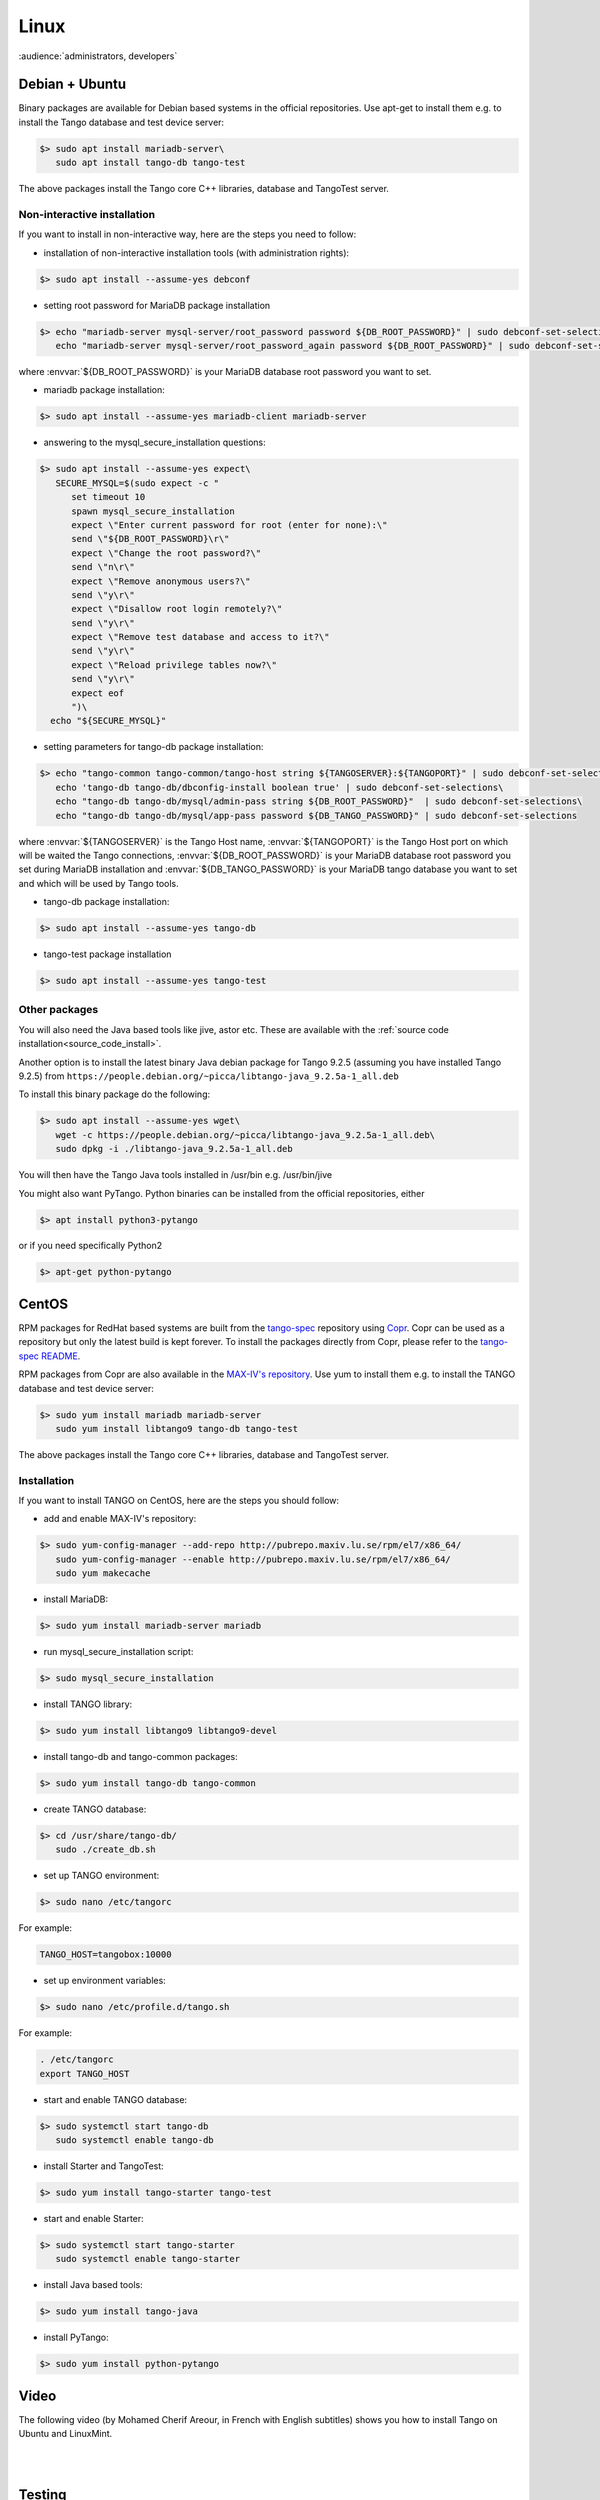 .. _tango_on_linux:

Linux
=======

:audience:`administrators, developers`

Debian + Ubuntu
---------------
Binary packages are available for Debian based systems in the official repositories.
Use apt-get to install them e.g. to install the Tango database and test device server:

.. code-block:: console

   $> sudo apt install mariadb-server\
      sudo apt install tango-db tango-test


The above packages install the Tango core C++ libraries, database and TangoTest server. 

Non-interactive installation
~~~~~~~~~~~~~~~~~~~~~~~~~~~~

If you want to install in non-interactive way, here are the steps you need to follow:

- installation of non-interactive installation tools (with administration rights):

.. code-block:: console

    $> sudo apt install --assume-yes debconf 


- setting root password for MariaDB package installation

.. code-block:: console

    $> echo "mariadb-server mysql-server/root_password password ${DB_ROOT_PASSWORD}" | sudo debconf-set-selections\
       echo "mariadb-server mysql-server/root_password_again password ${DB_ROOT_PASSWORD}" | sudo debconf-set-selections

where :envvar:`${DB_ROOT_PASSWORD}` is your MariaDB database root password you want to set.


- mariadb package installation:

.. code-block:: console

    $> sudo apt install --assume-yes mariadb-client mariadb-server


- answering to the mysql_secure_installation questions:

.. code-block:: console

    $> sudo apt install --assume-yes expect\
       SECURE_MYSQL=$(sudo expect -c "
          set timeout 10
          spawn mysql_secure_installation
          expect \"Enter current password for root (enter for none):\"
          send \"${DB_ROOT_PASSWORD}\r\"
          expect \"Change the root password?\"
          send \"n\r\"
          expect \"Remove anonymous users?\"
          send \"y\r\"
          expect \"Disallow root login remotely?\"
          send \"y\r\"
          expect \"Remove test database and access to it?\"
          send \"y\r\"
          expect \"Reload privilege tables now?\"
          send \"y\r\"
          expect eof
          ")\
      echo "${SECURE_MYSQL}"


- setting parameters for tango-db package installation:

.. code-block:: console

    $> echo "tango-common tango-common/tango-host string ${TANGOSERVER}:${TANGOPORT}" | sudo debconf-set-selections\
       echo 'tango-db tango-db/dbconfig-install boolean true' | sudo debconf-set-selections\
       echo "tango-db tango-db/mysql/admin-pass string ${DB_ROOT_PASSWORD}"  | sudo debconf-set-selections\
       echo "tango-db tango-db/mysql/app-pass password ${DB_TANGO_PASSWORD}" | sudo debconf-set-selections

where :envvar:`${TANGOSERVER}` is the Tango Host name, 
:envvar:`${TANGOPORT}` is the Tango Host port on which will be waited the Tango connections,
:envvar:`${DB_ROOT_PASSWORD}` is your MariaDB database root password you set during 
MariaDB installation 
and :envvar:`${DB_TANGO_PASSWORD}` is your MariaDB tango database you want to set 
and which will be used by Tango tools.

- tango-db package installation:

.. code-block:: console

    $> sudo apt install --assume-yes tango-db


- tango-test package installation 

.. code-block:: console

   $> sudo apt install --assume-yes tango-test



Other packages
~~~~~~~~~~~~~~

You will also need the Java based tools like jive, astor etc.
These are available with the :ref:`source code installation<source_code_install>`. 

Another option is to install the latest binary Java debian package for Tango 9.2.5 
(assuming you have installed Tango 9.2.5) from ``https://people.debian.org/~picca/libtango-java_9.2.5a-1_all.deb``

To install this binary package do the following:

.. code-block:: console

    $> sudo apt install --assume-yes wget\
       wget -c https://people.debian.org/~picca/libtango-java_9.2.5a-1_all.deb\
       sudo dpkg -i ./libtango-java_9.2.5a-1_all.deb

You will then have the Tango Java tools installed in /usr/bin e.g. /usr/bin/jive

You might also want PyTango. Python binaries can be installed from the official repositories, either

.. code-block:: console

       $> apt install python3-pytango

or if you need specifically Python2

.. code-block:: console

       $> apt-get python-pytango


CentOS
------

RPM packages for RedHat based systems are built from the `tango-spec <https://gitlab.com/tango-controls/tango-spec>`_ repository
using `Copr <https://copr.fedorainfracloud.org/>`_.
Copr can be used as a repository but only the latest build is kept forever.
To install the packages directly from Copr, please refer to the `tango-spec README <https://gitlab.com/tango-controls/tango-spec/-/blob/main/README.md#installing-the-rpms>`_.

RPM packages from Copr are also available in the `MAX-IV's repository <http://pubrepo.maxiv.lu.se/rpm/el7/x86_64/>`_.
Use yum to install them e.g. to install the TANGO database and test device server:

.. code-block:: console

   $> sudo yum install mariadb mariadb-server
      sudo yum install libtango9 tango-db tango-test


The above packages install the Tango core C++ libraries, database and TangoTest server.

Installation
~~~~~~~~~~~~

If you want to install TANGO on CentOS, here are the steps you should follow:

-  add and enable MAX-IV's repository:

.. code-block:: console

    $> sudo yum-config-manager --add-repo http://pubrepo.maxiv.lu.se/rpm/el7/x86_64/
       sudo yum-config-manager --enable http://pubrepo.maxiv.lu.se/rpm/el7/x86_64/
       sudo yum makecache

-  install MariaDB:

.. code-block:: console

    $> sudo yum install mariadb-server mariadb

-  run  mysql_secure_installation script:

.. code-block:: console

    $> sudo mysql_secure_installation

-  install  TANGO library:

.. code-block:: console

    $> sudo yum install libtango9 libtango9-devel

-  install  tango-db and tango-common packages:

.. code-block:: console

    $> sudo yum install tango-db tango-common

-  create TANGO database:

.. code-block:: console

    $> cd /usr/share/tango-db/
       sudo ./create_db.sh

-  set up TANGO environment:

.. code-block:: console

    $> sudo nano /etc/tangorc

For example:

.. code-block:: console

    TANGO_HOST=tangobox:10000

-  set up environment variables:

.. code-block:: console

    $> sudo nano /etc/profile.d/tango.sh

For example:

.. code-block:: console

    . /etc/tangorc
    export TANGO_HOST

-  start and enable TANGO database:

.. code-block:: console

    $> sudo systemctl start tango-db
       sudo systemctl enable tango-db

-  install  Starter and TangoTest:

.. code-block:: console

    $> sudo yum install tango-starter tango-test

-  start and enable Starter:

.. code-block:: console

    $> sudo systemctl start tango-starter
       sudo systemctl enable tango-starter

-  install Java based tools:

.. code-block:: console

    $> sudo yum install tango-java

-  install PyTango:

.. code-block:: console

    $> sudo yum install python-pytango

Video
-----

The following video (by Mohamed Cherif Areour, in French with English subtitles) shows you how to install Tango on Ubuntu and LinuxMint.

..  raw:: html

       <iframe width="560" height="315" src="https://www.youtube.com/embed/f903EIbiv6w?rel=0" frameborder="0" allowfullscreen></iframe>

|
|

Testing
-------
**How to test that everything was correctly installed**


You have to have *"tango-test"* been installed and check where is it located (you can use *"locate TangoTest"* command) and start it with *"test"* instance.

For example:

.. code-block:: console

       $> /usr/lib/tango/TangoTest test


Console should display "Ready to accept request".

After you may go to :ref:`Jive<jive_manual>` and choose the following window (see the image below):

.. image:: tango-on-linux/jive.png

TangoTest (it is a :term:`server <device server>`)-> test (it is an :term:`instance <device server instance>`) -> TangoTest (it is a :term:`class <device class>`) -> sys/tg-test/1 (it is a :term:`device <device>`)


Right click on the device and choose *"Test device"*.

You should get a new window with *"Attributes"* where you should see the values. That means you have done everything correct.

